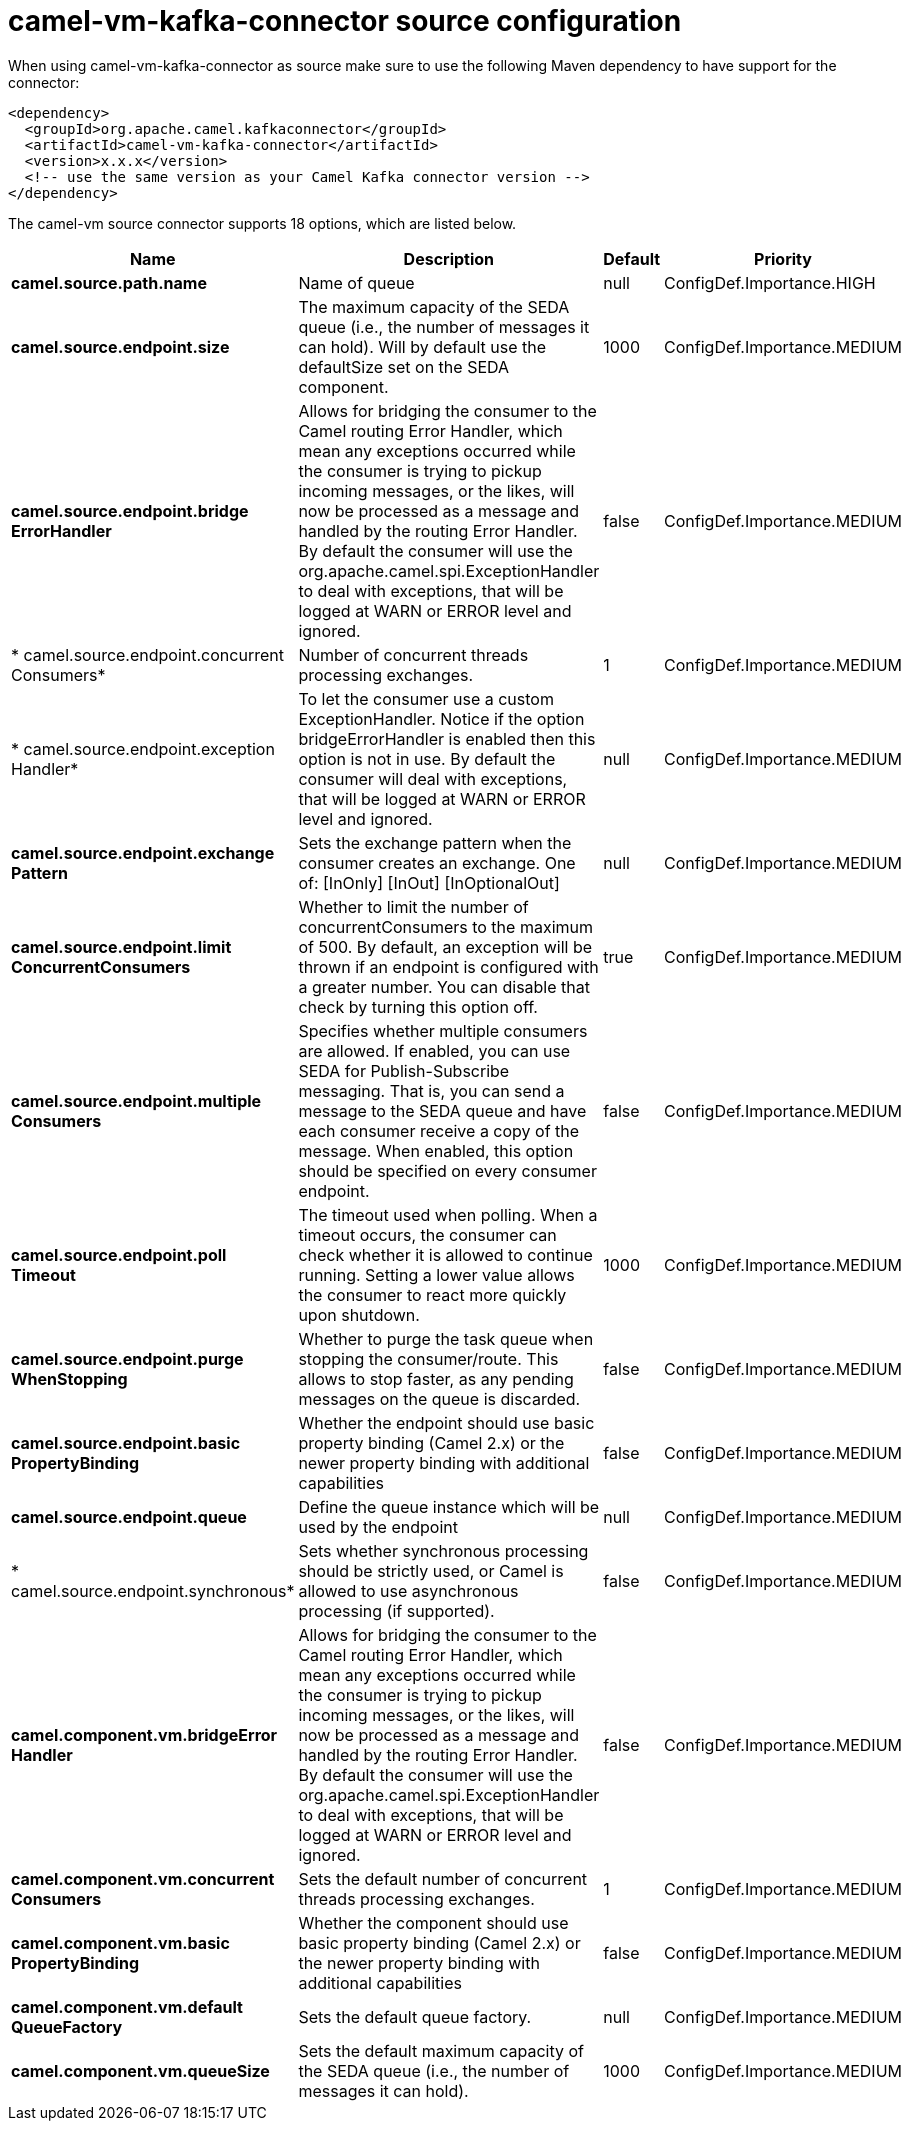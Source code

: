 // kafka-connector options: START
[[camel-vm-kafka-connector-source]]
= camel-vm-kafka-connector source configuration

When using camel-vm-kafka-connector as source make sure to use the following Maven dependency to have support for the connector:

[source,xml]
----
<dependency>
  <groupId>org.apache.camel.kafkaconnector</groupId>
  <artifactId>camel-vm-kafka-connector</artifactId>
  <version>x.x.x</version>
  <!-- use the same version as your Camel Kafka connector version -->
</dependency>
----


The camel-vm source connector supports 18 options, which are listed below.



[width="100%",cols="2,5,^1,2",options="header"]
|===
| Name | Description | Default | Priority
| *camel.source.path.name* | Name of queue | null | ConfigDef.Importance.HIGH
| *camel.source.endpoint.size* | The maximum capacity of the SEDA queue (i.e., the number of messages it can hold). Will by default use the defaultSize set on the SEDA component. | 1000 | ConfigDef.Importance.MEDIUM
| *camel.source.endpoint.bridge ErrorHandler* | Allows for bridging the consumer to the Camel routing Error Handler, which mean any exceptions occurred while the consumer is trying to pickup incoming messages, or the likes, will now be processed as a message and handled by the routing Error Handler. By default the consumer will use the org.apache.camel.spi.ExceptionHandler to deal with exceptions, that will be logged at WARN or ERROR level and ignored. | false | ConfigDef.Importance.MEDIUM
| * camel.source.endpoint.concurrent Consumers* | Number of concurrent threads processing exchanges. | 1 | ConfigDef.Importance.MEDIUM
| * camel.source.endpoint.exception Handler* | To let the consumer use a custom ExceptionHandler. Notice if the option bridgeErrorHandler is enabled then this option is not in use. By default the consumer will deal with exceptions, that will be logged at WARN or ERROR level and ignored. | null | ConfigDef.Importance.MEDIUM
| *camel.source.endpoint.exchange Pattern* | Sets the exchange pattern when the consumer creates an exchange. One of: [InOnly] [InOut] [InOptionalOut] | null | ConfigDef.Importance.MEDIUM
| *camel.source.endpoint.limit ConcurrentConsumers* | Whether to limit the number of concurrentConsumers to the maximum of 500. By default, an exception will be thrown if an endpoint is configured with a greater number. You can disable that check by turning this option off. | true | ConfigDef.Importance.MEDIUM
| *camel.source.endpoint.multiple Consumers* | Specifies whether multiple consumers are allowed. If enabled, you can use SEDA for Publish-Subscribe messaging. That is, you can send a message to the SEDA queue and have each consumer receive a copy of the message. When enabled, this option should be specified on every consumer endpoint. | false | ConfigDef.Importance.MEDIUM
| *camel.source.endpoint.poll Timeout* | The timeout used when polling. When a timeout occurs, the consumer can check whether it is allowed to continue running. Setting a lower value allows the consumer to react more quickly upon shutdown. | 1000 | ConfigDef.Importance.MEDIUM
| *camel.source.endpoint.purge WhenStopping* | Whether to purge the task queue when stopping the consumer/route. This allows to stop faster, as any pending messages on the queue is discarded. | false | ConfigDef.Importance.MEDIUM
| *camel.source.endpoint.basic PropertyBinding* | Whether the endpoint should use basic property binding (Camel 2.x) or the newer property binding with additional capabilities | false | ConfigDef.Importance.MEDIUM
| *camel.source.endpoint.queue* | Define the queue instance which will be used by the endpoint | null | ConfigDef.Importance.MEDIUM
| * camel.source.endpoint.synchronous* | Sets whether synchronous processing should be strictly used, or Camel is allowed to use asynchronous processing (if supported). | false | ConfigDef.Importance.MEDIUM
| *camel.component.vm.bridgeError Handler* | Allows for bridging the consumer to the Camel routing Error Handler, which mean any exceptions occurred while the consumer is trying to pickup incoming messages, or the likes, will now be processed as a message and handled by the routing Error Handler. By default the consumer will use the org.apache.camel.spi.ExceptionHandler to deal with exceptions, that will be logged at WARN or ERROR level and ignored. | false | ConfigDef.Importance.MEDIUM
| *camel.component.vm.concurrent Consumers* | Sets the default number of concurrent threads processing exchanges. | 1 | ConfigDef.Importance.MEDIUM
| *camel.component.vm.basic PropertyBinding* | Whether the component should use basic property binding (Camel 2.x) or the newer property binding with additional capabilities | false | ConfigDef.Importance.MEDIUM
| *camel.component.vm.default QueueFactory* | Sets the default queue factory. | null | ConfigDef.Importance.MEDIUM
| *camel.component.vm.queueSize* | Sets the default maximum capacity of the SEDA queue (i.e., the number of messages it can hold). | 1000 | ConfigDef.Importance.MEDIUM
|===
// kafka-connector options: END
